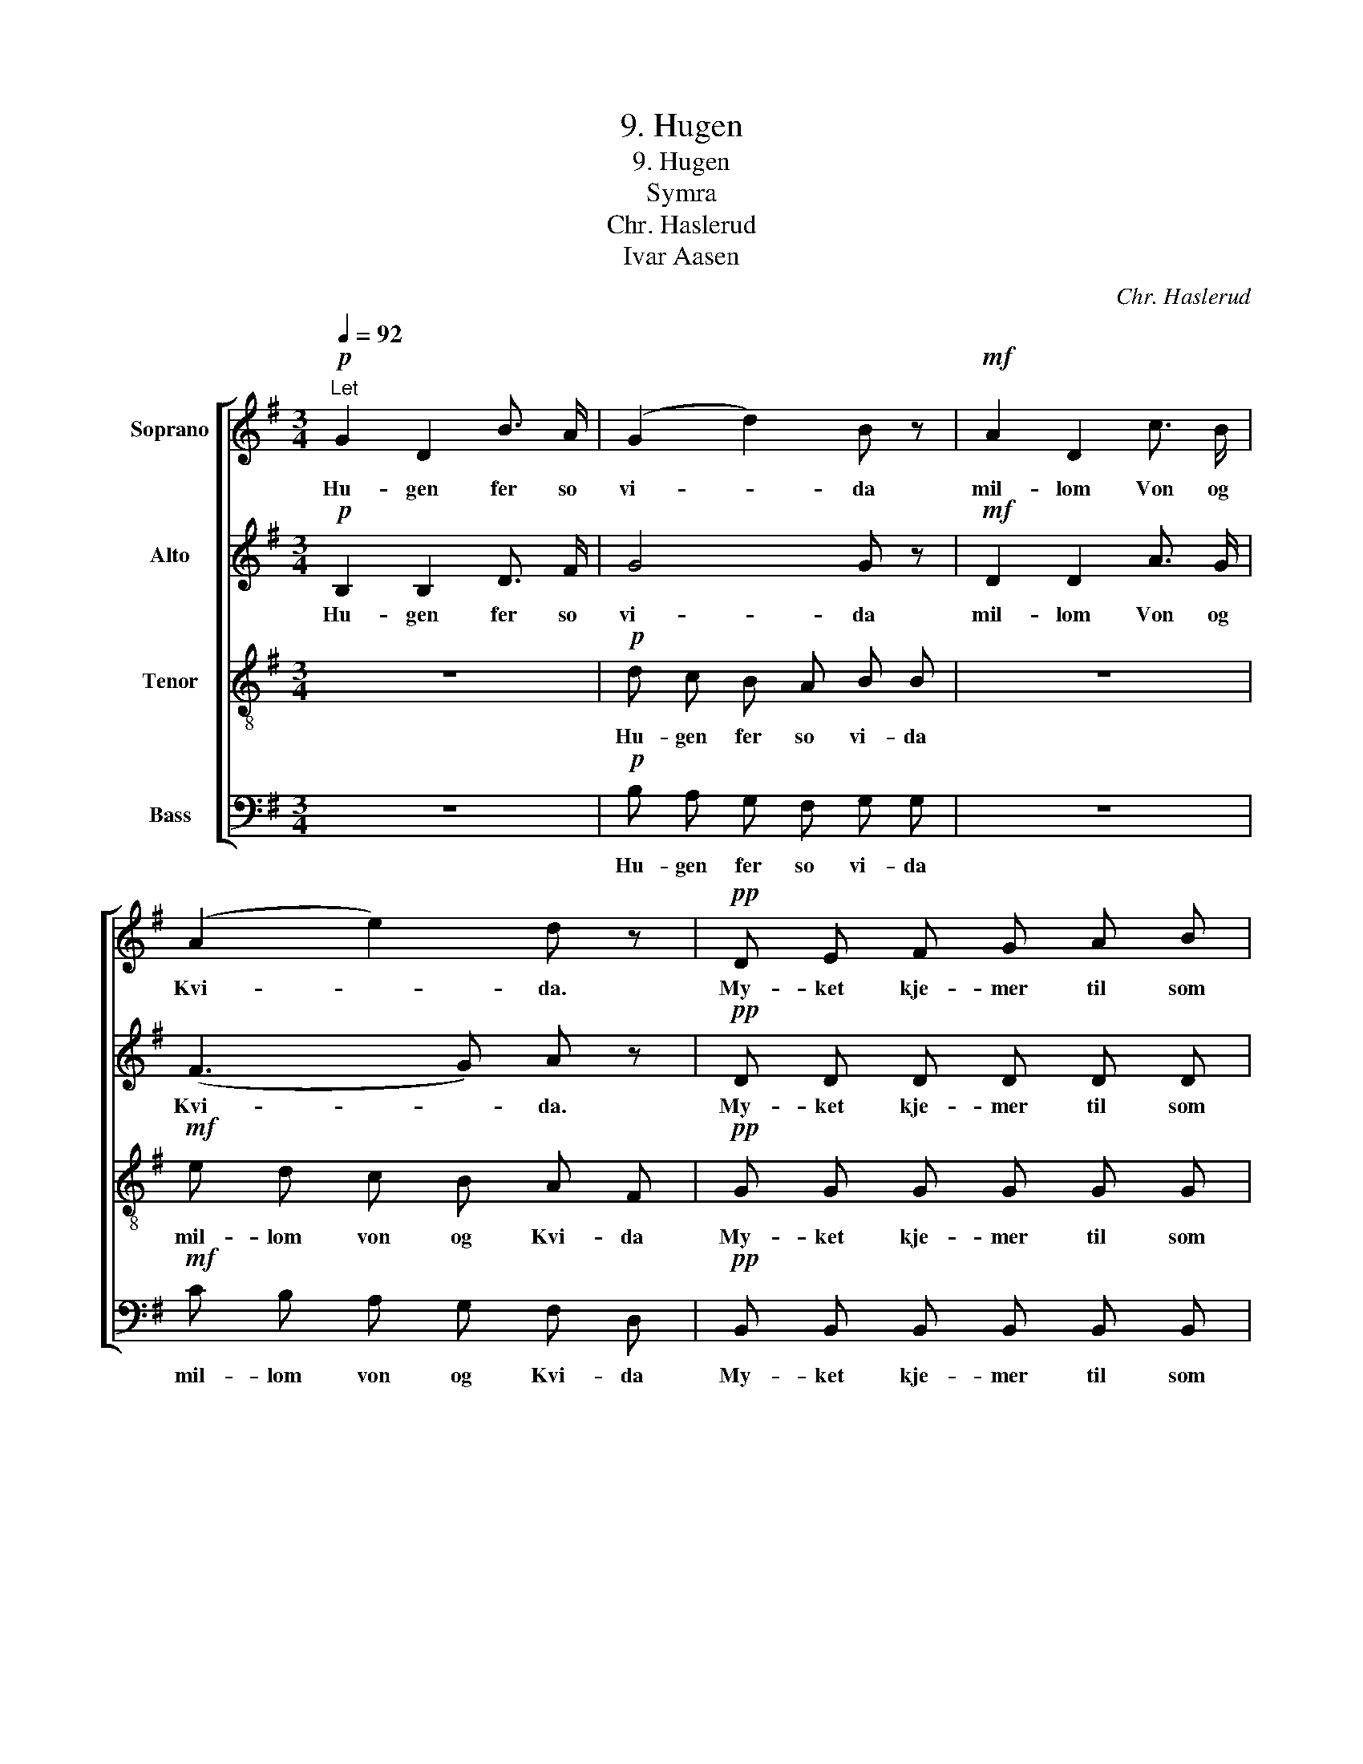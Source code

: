 X:1
T:9. Hugen
T:9. Hugen
T:Symra
T:Chr. Haslerud
T:Ivar Aasen
C:Chr. Haslerud
Z:Ivar Aasen
%%score [ 1 2 3 4 ]
L:1/8
Q:1/4=92
M:3/4
K:G
V:1 treble nm="Soprano"
V:2 treble nm="Alto"
V:3 treble-8 nm="Tenor"
V:4 bass nm="Bass"
V:1
!p!"^Let" G2 D2 B3/2 A/ | (G2 d2) B z |!mf! A2 D2 c3/2 B/ | (A2 e2) d z |!pp! D E F G A B | %5
w: Hu- gen fer so|vi- * da|mil- lom Von og|Kvi- * da.|My- ket kje- mer til som|
 d c c B A z |!p! F G!<(! A B c e!<)! | e d d c B z |!f! g2 e2 d3/2 B/ | A4 G2 |] %10
w: in- gen had- de spaat,|my- ket kje- mer stort og|ver- der si- dan smaatt.|Hu- gen fer so|vi- da.|
V:2
!p! B,2 B,2 D3/2 F/ | G4 G z |!mf! D2 D2 A3/2 G/ | (F3 G) A z |!pp! D D D D D D | E E D D D z | %6
w: Hu- gen fer so|vi- da|mil- lom Von og|Kvi- * da.|My- ket kje- mer til som|in- gen had- de spaat,|
!p! D E!<(! F G A c!<)! | c B B A G z |!f! G2 G2 G3/2 G/ | F4 D2 |] %10
w: my- ket kje- mer stort og|ver- der si- dan smaatt.|Hu- gen fer so|vi- da.|
V:3
 z6 |!p! d c B A B B | z6 |!mf! e d c B A F |!pp! G G G G G G | G G F G F z | %6
w: |Hu- gen fer so vi- da||mil- lom von og Kvi- da|My- ket kje- mer til som|in- gen had- de spaat,|
!p! d d!<(! c B A F!<)! | G G A A B z |!f! d2 c2 d3/2 d/ | c4 B2 |] %10
w: my- ket kje- mer stort og|ver- der si- dan smaatt.|Hu- gen fer so|vi- da.|
V:4
 z6 |!p! B, A, G, F, G, G, | z6 |!mf! C B, A, G, F, D, |!pp! B,, B,, B,, B,, B,, B,, | %5
w: |Hu- gen fer so vi- da||mil- lom von og Kvi- da|My- ket kje- mer til som|
 A,, A,, A,, G,, D, z |!p! C B,!<(! A, G, F, D,!<)! | E, E, F, F, G, z |!f! B,2 C2 B,3/2 G,/ | %9
w: in- gen had- de spaat,|my- ket kje- mer stort og|ver- der si- dan smaatt.|Hu- gen fer so|
 D,4 G,2 |] %10
w: vi- da.|

